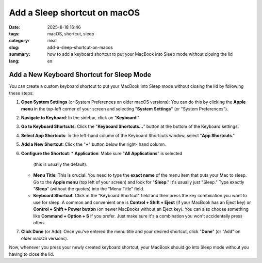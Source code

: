 Add a Sleep shortcut on macOS
#############################

:date: 2025-8-18 16:46
:tags: macOS, shortcut, sleep
:category: misc
:slug: add-a-sleep-shortcut-on-macos
:summary: how to add a keyboard shortcut to put your MacBook into Sleep mode without closing the lid
:lang: en

Add a New Keyboard Shortcut for Sleep Mode
==========================================

You can create a custom keyboard shortcut to put your MacBook into Sleep
mode without closing the lid by following these steps:

1. **Open System Settings** (or System Preferences on older macOS
   versions): You can do this by clicking the **Apple menu** in the
   top-left corner of your screen and selecting "**System Settings**"
   (or "System Preferences").
2. **Navigate to Keyboard**: In the sidebar, click on "**Keyboard**."
3. **Go to Keyboard Shortcuts**: Click the "**Keyboard Shortcuts...**"
   button at the bottom of the Keyboard settings.
4. **Select App Shortcuts**: In the left-hand column of the Keyboard
   Shortcuts window, select "**App Shortcuts**."
5. **Add a New Shortcut**: Click the "**+**" button below the right-
   hand column.
6. **Configure the Shortcut**:
   * **Application**: Make sure "**All Applications**" is selected
     (this is usually the default).
   * **Menu Title**: This is crucial. You need to type the **exact
     name** of the menu item that puts your Mac to sleep. Go to the
     **Apple menu** (top left of your screen) and look for "**Sleep**."
     It's usually just "Sleep." Type exactly "**Sleep**" (without the
     quotes) into the "Menu Title" field.
   * **Keyboard Shortcut**: Click in the "Keyboard Shortcut" field and
     then press the key combination you want to use for sleep. A common
     and convenient one is **Control + Shift + Eject** (if your
     MacBook has an Eject key) or **Control + Shift + Power button**
     (on newer MacBooks without an Eject key). You can also choose
     something like **Command + Option + S** if you prefer. Just make
     sure it's a combination you won't accidentally press often.
7. **Click Done** (or Add): Once you've entered the menu title and
   your desired shortcut, click "**Done**" (or "Add" on older macOS
   versions).

Now, whenever you press your newly created keyboard shortcut, your
MacBook should go into Sleep mode without you having to close the lid.

